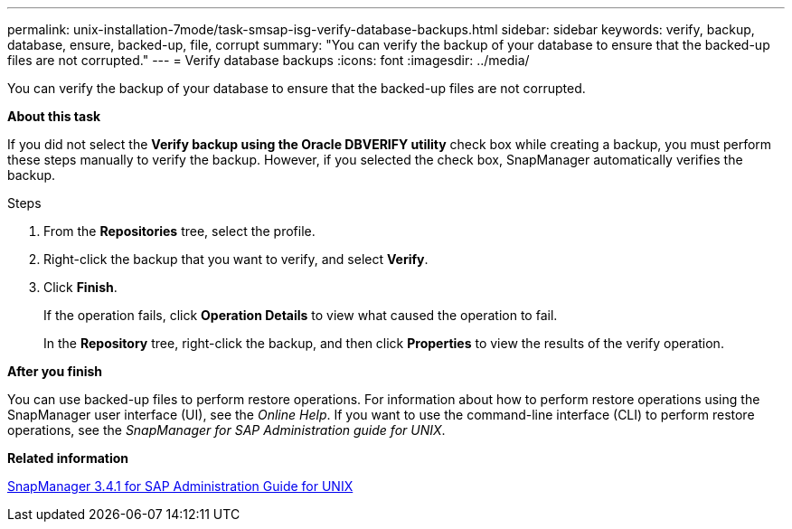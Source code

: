 ---
permalink: unix-installation-7mode/task-smsap-isg-verify-database-backups.html
sidebar: sidebar
keywords: verify, backup, database, ensure, backed-up, file, corrupt
summary: "You can verify the backup of your database to ensure that the backed-up files are not corrupted."
---
= Verify database backups
:icons: font
:imagesdir: ../media/

[.lead]
You can verify the backup of your database to ensure that the backed-up files are not corrupted.

*About this task*

If you did not select the *Verify backup using the Oracle DBVERIFY utility* check box while creating a backup, you must perform these steps manually to verify the backup. However, if you selected the check box, SnapManager automatically verifies the backup.

.Steps

. From the *Repositories* tree, select the profile.
. Right-click the backup that you want to verify, and select *Verify*.
. Click *Finish*.
+
If the operation fails, click *Operation Details* to view what caused the operation to fail.
+
In the *Repository* tree, right-click the backup, and then click *Properties* to view the results of the verify operation.

*After you finish*

You can use backed-up files to perform restore operations. For information about how to perform restore operations using the SnapManager user interface (UI), see the _Online Help_. If you want to use the command-line interface (CLI) to perform restore operations, see the _SnapManager for SAP Administration guide for UNIX_.

*Related information*

https://library.netapp.com/ecm/ecm_download_file/ECMP12481453[SnapManager 3.4.1 for SAP Administration Guide for UNIX^]
